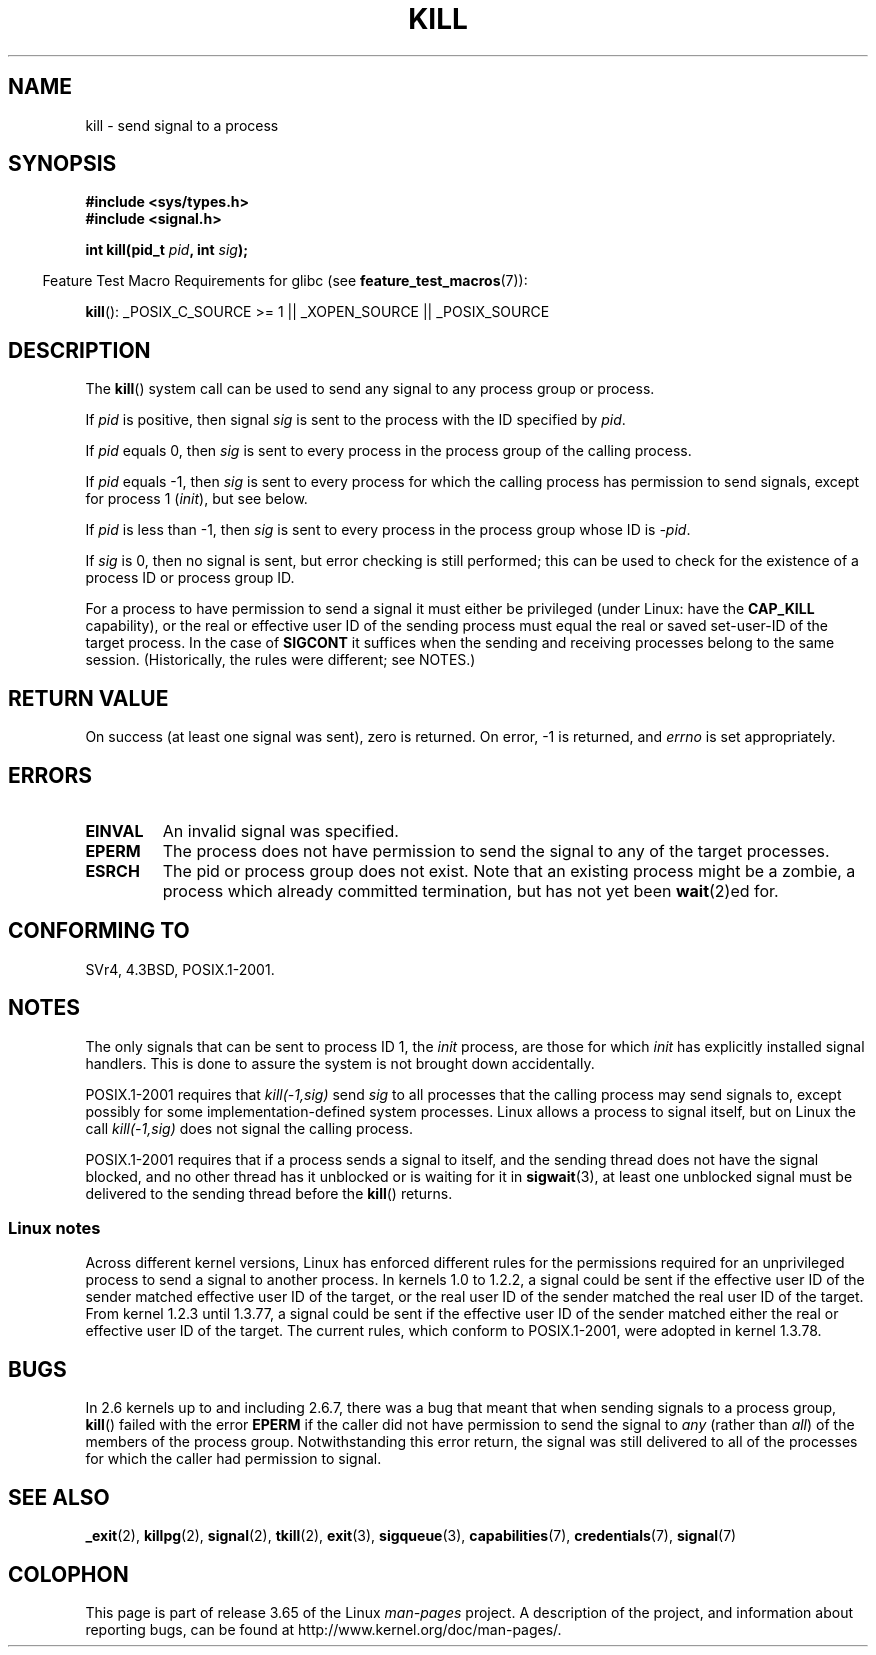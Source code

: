 .\" Copyright (c) 1992 Drew Eckhardt (drew@cs.colorado.edu), March 28, 1992
.\"
.\" %%%LICENSE_START(VERBATIM)
.\" Permission is granted to make and distribute verbatim copies of this
.\" manual provided the copyright notice and this permission notice are
.\" preserved on all copies.
.\"
.\" Permission is granted to copy and distribute modified versions of this
.\" manual under the conditions for verbatim copying, provided that the
.\" entire resulting derived work is distributed under the terms of a
.\" permission notice identical to this one.
.\"
.\" Since the Linux kernel and libraries are constantly changing, this
.\" manual page may be incorrect or out-of-date.  The author(s) assume no
.\" responsibility for errors or omissions, or for damages resulting from
.\" the use of the information contained herein.  The author(s) may not
.\" have taken the same level of care in the production of this manual,
.\" which is licensed free of charge, as they might when working
.\" professionally.
.\"
.\" Formatted or processed versions of this manual, if unaccompanied by
.\" the source, must acknowledge the copyright and authors of this work.
.\" %%%LICENSE_END
.\"
.\" Modified by Michael Haardt <michael@moria.de>
.\" Modified by Thomas Koenig <ig25@rz.uni-karlsruhe.de>
.\" Modified 1993-07-23 by Rik Faith <faith@cs.unc.edu>
.\" Modified 1993-07-25 by Rik Faith <faith@cs.unc.edu>
.\" Modified 1995-11-01 by Michael Haardt
.\"  <michael@cantor.informatik.rwth-aachen.de>
.\" Modified 1996-04-14 by Andries Brouwer <aeb@cwi.nl>
.\"  [added some polishing contributed by Mike Battersby <mib@deakin.edu.au>]
.\" Modified 1996-07-21 by Andries Brouwer <aeb@cwi.nl>
.\" Modified 1997-01-17 by Andries Brouwer <aeb@cwi.nl>
.\" Modified 2001-12-18 by Andries Brouwer <aeb@cwi.nl>
.\" Modified 2002-07-24 by Michael Kerrisk <mtk.manpages@gmail.com>
.\"	Added note on historical rules enforced when an unprivileged process
.\"	sends a signal.
.\" Modified 2004-06-16 by Michael Kerrisk <mtk.manpages@gmail.com>
.\"     Added note on CAP_KILL
.\" Modified 2004-06-24 by aeb
.\" Modified, 2004-11-30, after idea from emmanuel.colbus@ensimag.imag.fr
.\"
.TH KILL 2 2013-09-17 "Linux" "Linux Programmer's Manual"
.SH NAME
kill \- send signal to a process
.SH SYNOPSIS
.nf
.B #include <sys/types.h>
.br
.B #include <signal.h>
.sp
.BI "int kill(pid_t " pid ", int " sig );
.fi
.sp
.in -4n
Feature Test Macro Requirements for glibc (see
.BR feature_test_macros (7)):
.in
.sp
.ad l
.BR kill ():
_POSIX_C_SOURCE\ >=\ 1 || _XOPEN_SOURCE || _POSIX_SOURCE
.ad b
.SH DESCRIPTION
The
.BR kill ()
system call
can be used to send any signal to any process group or process.
.PP
If \fIpid\fP is positive, then signal \fIsig\fP is sent to the
process with the ID specified by \fIpid\fP.
.PP
If \fIpid\fP equals 0, then \fIsig\fP is sent to every process in the
process group of the calling process.
.PP
If \fIpid\fP equals \-1, then \fIsig\fP is sent to every process
for which the calling process has permission to send signals,
except for process 1 (\fIinit\fP), but see below.
.PP
If \fIpid\fP is less than \-1, then \fIsig\fP is sent to every process
in the process group whose ID is \fI\-pid\fP.
.PP
If \fIsig\fP is 0, then no signal is sent, but error checking is still
performed;
this can be used to check for the existence of a process ID or
process group ID.

For a process to have permission to send a signal
it must either be privileged (under Linux: have the
.B CAP_KILL
capability), or the real or effective
user ID of the sending process must equal the real or
saved set-user-ID of the target process.
In the case of
.B SIGCONT
it suffices when the sending and receiving
processes belong to the same session.
(Historically, the rules were different; see NOTES.)
.SH RETURN VALUE
On success (at least one signal was sent), zero is returned.
On error, \-1 is returned, and
.I errno
is set appropriately.
.SH ERRORS
.TP
.B EINVAL
An invalid signal was specified.
.TP
.B EPERM
The process does not have permission to send the signal
to any of the target processes.
.TP
.B ESRCH
The pid or process group does not exist.
Note that an existing process might be a zombie,
a process which already committed termination, but
has not yet been
.BR wait (2)ed
for.
.SH CONFORMING TO
SVr4, 4.3BSD, POSIX.1-2001.
.SH NOTES
The only signals that can be sent to process ID 1, the
.I init
process, are those for which
.I init
has explicitly installed signal handlers.
This is done to assure the
system is not brought down accidentally.
.LP
POSIX.1-2001 requires that \fIkill(\-1,sig)\fP send \fIsig\fP
to all processes that the calling process may send signals to,
except possibly for some implementation-defined system processes.
Linux allows a process to signal itself, but on Linux the call
\fIkill(\-1,sig)\fP does not signal the calling process.
.LP
POSIX.1-2001 requires that if a process sends a signal to itself,
and the sending thread does not have the signal blocked,
and no other thread
has it unblocked or is waiting for it in
.BR sigwait (3),
at least one
unblocked signal must be delivered to the sending thread before the
.BR kill ()
returns.
.SS Linux notes
Across different kernel versions, Linux has enforced different rules
for the permissions required for an unprivileged process
to send a signal to another process.
.\" In the 0.* kernels things chopped and changed quite
.\" a bit - MTK, 24 Jul 02
In kernels 1.0 to 1.2.2, a signal could be sent if the
effective user ID of the sender matched effective user ID of the target,
or the real user ID of the sender matched the real user ID of the target.
From kernel 1.2.3 until 1.3.77, a signal could be sent if the
effective user ID of the sender matched either the real or effective
user ID of the target.
The current rules, which conform to POSIX.1-2001, were adopted
in kernel 1.3.78.
.SH BUGS
In 2.6 kernels up to and including 2.6.7,
there was a bug that meant that when sending signals to a process group,
.BR kill ()
failed with the error
.B EPERM
if the caller did not have permission to send the signal to \fIany\fP (rather
than \fIall\fP) of the members of the process group.
Notwithstanding this error return, the signal was still delivered
to all of the processes for which the caller had permission to signal.
.SH SEE ALSO
.BR _exit (2),
.BR killpg (2),
.BR signal (2),
.BR tkill (2),
.BR exit (3),
.BR sigqueue (3),
.BR capabilities (7),
.BR credentials (7),
.BR signal (7)
.SH COLOPHON
This page is part of release 3.65 of the Linux
.I man-pages
project.
A description of the project,
and information about reporting bugs,
can be found at
\%http://www.kernel.org/doc/man\-pages/.
